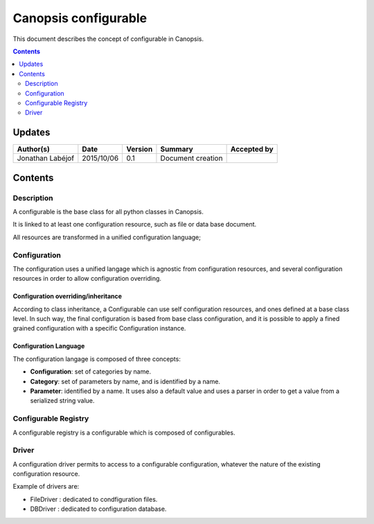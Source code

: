 .. _FR__Configurable:

=====================
Canopsis configurable
=====================

This document describes the concept of configurable in Canopsis.

.. contents::
   :depth: 2

-------
Updates
-------

.. csv-table::
   :header: "Author(s)", "Date", "Version", "Summary", "Accepted by"

   "Jonathan Labéjof", "2015/10/06", "0.1", "Document creation", ""

--------
Contents
--------

Description
===========

A configurable is the base class for all python classes in Canopsis.

It is linked to at least one configuration resource, such as file or data base document.

All resources are transformed in a unified configuration language;

.. _FR__Configurable__configuration:

Configuration
=============

The configuration uses a unified langage which is agnostic from configuration resources, and several configuration resources in order to allow configuration overriding.

.. _FR__Configurable__Configuration__Overriding:

Configuration overriding/inheritance
------------------------------------

According to class inheritance, a Configurable can use self configuration resources, and ones defined at a base class level. In such way, the final configuration is based from base class configuration, and it is possible to apply a fined grained configuration with a specific Configuration instance.

.. _FR__Configurable__Configuration__Language:

Configuration Language
----------------------

The configuration langage is composed of three concepts:

- **Configuration**: set of categories by name.
- **Category**: set of parameters by name, and is identified by a name.
- **Parameter**: identified by a name. It uses also a default value and uses a parser in order to get a value from a serialized string value.

.. _FR__Configurable__Registry:

Configurable Registry
=====================

A configurable registry is a configurable which is composed of configurables.

.. _FR__Configurable__Driver:

Driver
======

A configuration driver permits to access to a configurable configuration, whatever the nature of the existing configuration resource.

Example of drivers are:

- FileDriver : dedicated to condfiguration files.
- DBDriver : dedicated to configuration database.
